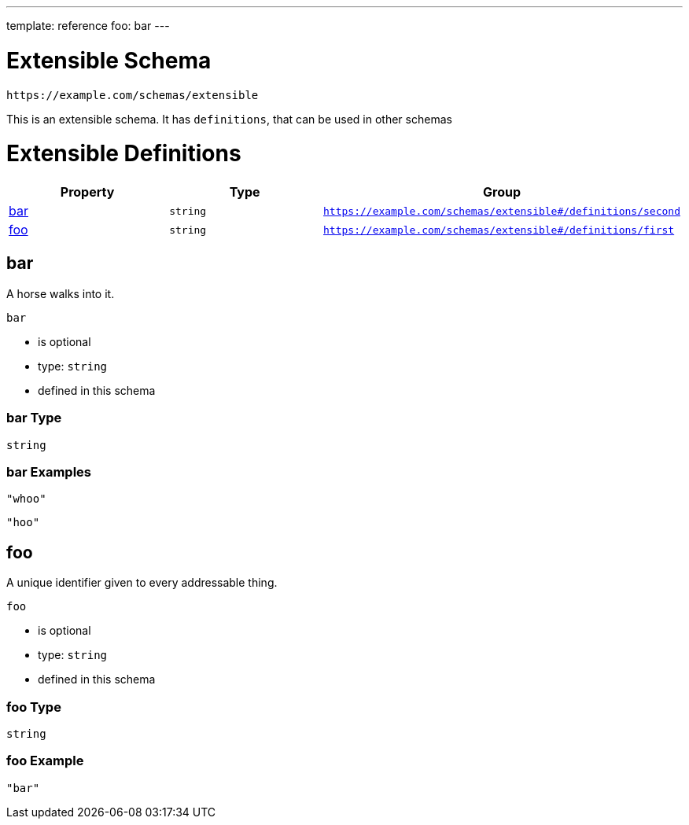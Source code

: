 ---
template: reference
foo: bar
---

= Extensible Schema

....
https://example.com/schemas/extensible
....

This is an extensible schema. It has `definitions`, that can be used in other schemas

= Extensible Definitions

|===
|Property |Type |Group

|xref:_bar[bar]
|`string`
|`https://example.com/schemas/extensible#/definitions/second`

|xref:_foo[foo]
|`string`
|`https://example.com/schemas/extensible#/definitions/first`
|===

== bar

A horse walks into it.

`bar`

* is optional
* type: `string`
* defined in this schema

=== bar Type

`string`

=== bar Examples

[source,json]
----
"whoo"
----

[source,json]
----
"hoo"
----

== foo

A unique identifier given to every addressable thing.

`foo`

* is optional
* type: `string`
* defined in this schema

=== foo Type

`string`

=== foo Example

[source,json]
----
"bar"
----
